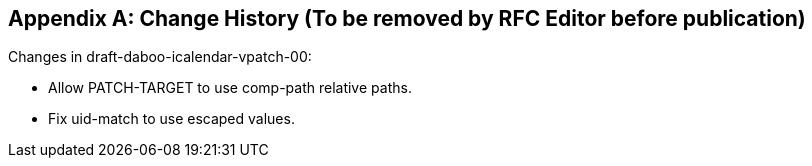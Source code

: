 
[appendix]
== Change History (To be removed by RFC Editor before publication)

Changes in draft-daboo-icalendar-vpatch-00:

* Allow PATCH-TARGET to use comp-path relative paths.
* Fix uid-match to use escaped values.

